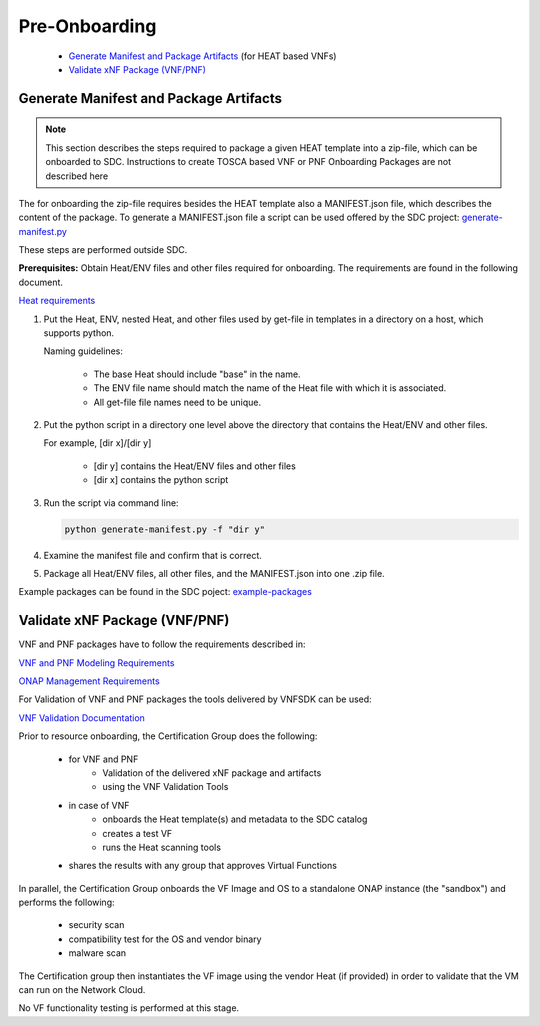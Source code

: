 .. This work is licensed under a Creative Commons Attribution 4.0
.. International License. http://creativecommons.org/licenses/by/4.0
.. Copyright 2019 ONAP Contributors. All rights reserved.

.. _doc_guide_user_des_pre-onb:

Pre-Onboarding
==============

    * `Generate Manifest and Package Artifacts`_ (for HEAT based VNFs)
    * `Validate xNF Package (VNF/PNF)`_


.. _doc_guide_user_des_pre-onb_gen-man:

Generate Manifest and Package Artifacts
---------------------------------------

.. note::
   This section describes the steps required to package a given HEAT
   template into a zip-file, which can be onboarded to SDC. Instructions
   to create TOSCA based VNF or PNF Onboarding Packages are not described
   here

The for onboarding the zip-file requires besides the HEAT template also a MANIFEST.json file, which describes the content of the package.
To generate a MANIFEST.json file a script can be used offered by the SDC project:
`generate-manifest.py`_

These steps are performed outside SDC.

**Prerequisites:** Obtain Heat/ENV files and other files required for
onboarding. The requirements are found in the following document.


`Heat requirements <../../../../submodules/vnfrqts/requirements.git/docs/Chapter5/Heat/index.html>`_

#. Put the Heat, ENV, nested Heat, and other files used by get-file in templates
   in a directory on a host, which supports python.

   Naming guidelines:

    - The base Heat should include "base" in the name.
    - The ENV file name should match the name of the Heat file with which it
      is associated.
    - All get-file file names need to be unique.

#. Put the python script in a directory one level above the directory that
   contains the Heat/ENV and other files.

   For example, [dir x]/[dir y]

    - [dir y] contains the Heat/ENV files and other files
    - [dir x] contains the python script

#. Run the script via command line:

   .. code-block:: python

      python generate-manifest.py -f "dir y"

#. Examine the manifest file and confirm that is correct.

#. Package all Heat/ENV files, all other files, and the MANIFEST.json
   into one .zip file.

Example packages can be found in the SDC poject: `example-packages`_

.. _doc_guide_user_des_pre-onb_val:

Validate xNF Package (VNF/PNF)
------------------------------

VNF and PNF packages have to follow the requirements described in:

`VNF and PNF Modeling Requirements <../../../../submodules/vnfrqts/requirements.git/docs/Chapter5/index.html>`_

`ONAP Management Requirements <../../../../submodules/vnfrqts/requirements.git/docs/Chapter7/index.html>`_

For Validation of VNF and PNF packages the tools delivered by VNFSDK can be
used:

`VNF Validation Documentation <../../../onap-provider/vnfvalidator.rst>`_

Prior to resource onboarding, the Certification Group does the following:

 - for VNF and PNF
     - Validation of the delivered xNF package and artifacts
     - using the VNF Validation Tools
 - in case of VNF
    - onboards the Heat template(s) and metadata to the SDC catalog
    - creates a test VF
    - runs the Heat scanning tools
 - shares the results with any group that approves Virtual Functions

In parallel, the Certification Group onboards the VF Image and OS to a
standalone ONAP instance (the "sandbox") and performs the following:

 - security scan
 - compatibility test for the OS and vendor binary
 - malware scan

The Certification group then instantiates the VF image using the vendor
Heat (if provided) in order to validate that the VM can run on the Network
Cloud.

No VF functionality testing is performed at this stage.


.. _generate-manifest.py: https://git.onap.org/sdc/tree/openecomp-be/tools/scripts/generate-manifest.py
.. _example-packages: https://git.onap.org/sdc/tree/test-apis-ci/sdc-api-tests/chef-repo/cookbooks/sdc-api-tests/files/default/Files